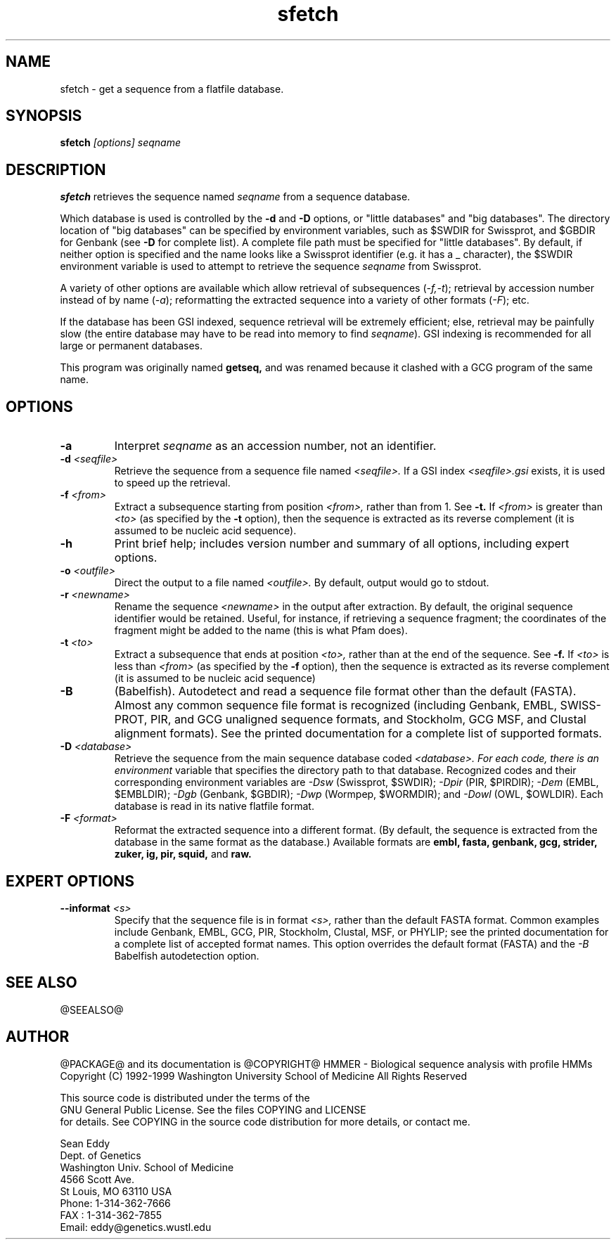 .TH "sfetch" 1 "@RELEASEDATE@" "@PACKAGE@ @RELEASE@" "@PACKAGE@ Manual"

.SH NAME
.TP 
sfetch - get a sequence from a flatfile database.

.SH SYNOPSIS
.B sfetch
.I [options]
.I seqname

.SH DESCRIPTION

.B sfetch
retrieves the sequence named
.I seqname
from a sequence database.

.PP
Which database is used is controlled by the
.B -d 
and 
.B -D
options, or "little databases" and "big
databases".
The directory location of "big databases" can
be specified by environment variables,
such as $SWDIR for Swissprot, and $GBDIR
for Genbank (see
.B -D 
for complete list). 
A complete file path must be specified
for "little databases".
By default, if neither option is specified
and the name looks like a Swissprot identifier
(e.g. it has a _ character), the $SWDIR
environment variable is used to attempt
to retrieve the sequence 
.I seqname
from Swissprot.

.PP
A variety of other options are available which allow
retrieval of subsequences
.RI ( -f,-t );
retrieval by accession number instead of
by name 
.RI ( -a );
reformatting the extracted sequence into a variety
of other formats
.RI ( -F );
etc.

.PP
If the database has been GSI indexed, sequence
retrieval will be extremely efficient; else,
retrieval may be painfully slow (the entire
database may have to be read into memory to
find 
.IR seqname ).
GSI indexing
is recommended for all large or permanent 
databases. 

.pp
This program was originally named 
.B getseq,
and was renamed because it clashed with a GCG
program of the same name.

.SH OPTIONS

.TP
.B -a 
Interpret 
.I seqname
as an accession number, not an identifier.

.TP 
.BI -d " <seqfile>"
Retrieve the sequence from a sequence file named
.I <seqfile>.
If a GSI index 
.I <seqfile>.gsi
exists, it is used to speed up the retrieval.

.TP
.BI -f " <from>"
Extract a subsequence starting from position
.I <from>,
rather than from 1. See
.B -t.
If 
.I <from> 
is greater than
.I <to>
(as specified by the
.B -t
option), then the sequence is extracted as 
its reverse complement (it is assumed to be
nucleic acid sequence).

.TP
.B -h
Print brief help; includes version number and summary of
all options, including expert options.

.TP
.BI -o " <outfile>" 
Direct the output to a file named
.I <outfile>.
By default, output would go to stdout. 

.TP
.BI -r " <newname>"
Rename the sequence
.I <newname>
in the output after extraction. By default, the original
sequence identifier would be retained. Useful, for instance,
if retrieving a sequence fragment; the coordinates of
the fragment might be added to the name (this is what Pfam
does).

.TP
.BI -t " <to>"
Extract a subsequence that ends at position
.I <to>,
rather than at the end of the sequence. See
.B -f.
If 
.I <to> 
is less than
.I <from>
(as specified by the
.B -f
option), then the sequence is extracted as 
its reverse complement (it is assumed to be
nucleic acid sequence)

.TP
.B -B
(Babelfish). Autodetect and read a sequence file format other than the
default (FASTA). Almost any common sequence file format is recognized
(including Genbank, EMBL, SWISS-PROT, PIR, and GCG unaligned sequence
formats, and Stockholm, GCG MSF, and Clustal alignment formats). See
the printed documentation for a complete list of supported formats.


.TP
.BI -D " <database>"
Retrieve the sequence from the main sequence database
coded 
.I <database>. For each code, there is an environment
variable that specifies the directory path to that
database.
Recognized codes and their corresponding environment
variables are
.I -Dsw
(Swissprot, $SWDIR);
.I -Dpir
(PIR, $PIRDIR);
.I -Dem
(EMBL, $EMBLDIR);
.I -Dgb
(Genbank, $GBDIR);
.I -Dwp 
(Wormpep, $WORMDIR); and
.I -Dowl
(OWL, $OWLDIR).
Each database is read in its native flatfile format.

.TP
.BI -F " <format>"
Reformat the extracted sequence into a different format.
(By default, the sequence is extracted from the database
in the same format as the database.) Available formats
are
.B embl, fasta, genbank, gcg, strider, zuker, ig, pir, squid,
and
.B raw.

.SH EXPERT OPTIONS

.TP
.BI --informat " <s>"
Specify that the sequence file is in format 
.I <s>,
rather than the default FASTA format.
Common examples include Genbank, EMBL, GCG, 
PIR, Stockholm, Clustal, MSF, or PHYLIP; 
see the printed documentation for a complete list
of accepted format names.
This option overrides the default format (FASTA)
and the 
.I -B
Babelfish autodetection option.

.SH SEE ALSO

.PP
@SEEALSO@

.SH AUTHOR

@PACKAGE@ and its documentation is @COPYRIGHT@
HMMER - Biological sequence analysis with profile HMMs
Copyright (C) 1992-1999 Washington University School of Medicine
All Rights Reserved

    This source code is distributed under the terms of the
    GNU General Public License. See the files COPYING and LICENSE
    for details.
See COPYING in the source code distribution for more details, or contact me.

.nf
Sean Eddy
Dept. of Genetics
Washington Univ. School of Medicine
4566 Scott Ave.
St Louis, MO 63110 USA
Phone: 1-314-362-7666
FAX  : 1-314-362-7855
Email: eddy@genetics.wustl.edu
.fi


